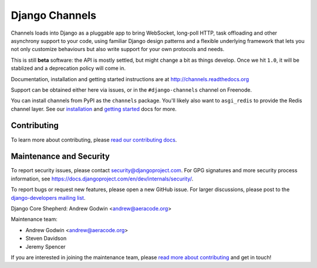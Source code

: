 Django Channels
===============

.. image:: https://api.travis-ci.org/django/channels.svg
    :target: https://travis-ci.org/django/channels

.. image:: https://readthedocs.org/projects/channels/badge/?version=latest
    :target: http://channels.readthedocs.org/en/latest/?badge=latest

.. image:: https://img.shields.io/pypi/v/channels.svg
    :target: https://pypi.python.org/pypi/channels

.. image:: https://img.shields.io/pypi/l/channels.svg
    :target: https://pypi.python.org/pypi/channels

Channels loads into Django as a pluggable app to bring WebSocket, long-poll HTTP,
task offloading and other asynchrony support to your code, using familiar Django
design patterns and a flexible underlying framework that lets you not only
customize behaviours but also write support for your own protocols and needs.

This is still **beta** software: the API is mostly settled, but might change
a bit as things develop. Once we hit ``1.0``, it will be stablized and a
deprecation policy will come in.

Documentation, installation and getting started instructions are at
http://channels.readthedocs.org

Support can be obtained either here via issues, or in the ``#django-channels``
channel on Freenode.

You can install channels from PyPI as the ``channels`` package.
You'll likely also want to ``asgi_redis`` to provide the Redis channel layer.
See our `installation <http://channels.readthedocs.io/en/latest/installation.html>`_
and `getting started <http://channels.readthedocs.io/en/latest/getting-started.html>`_ docs for more.


Contributing
------------

To learn more about contributing, please `read our contributing docs <http://channels.readthedocs.io/en/latest/contributing.html>`_.


Maintenance and Security
------------------------

To report security issues, please contact security@djangoproject.com. For GPG
signatures and more security process information, see
https://docs.djangoproject.com/en/dev/internals/security/.

To report bugs or request new features, please open a new GitHub issue. For
larger discussions, please post to the
`django-developers mailing list <https://groups.google.com/d/forum/django-developers>`_.

Django Core Shepherd: Andrew Godwin <andrew@aeracode.org>

Maintenance team:

* Andrew Godwin <andrew@aeracode.org>
* Steven Davidson
* Jeremy Spencer

If you are interested in joining the maintenance team, please
`read more about contributing <http://channels.readthedocs.io/en/latest/contributing.html>`_
and get in touch!
